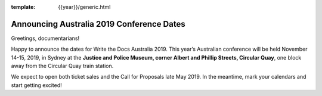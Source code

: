 :template: {{year}}/generic.html

.. post:: Apr 30, 2019
   :tags: {{ shortcode }}-{{ year }}

Announcing Australia 2019 Conference Dates
========================

Greetings, documentarians!

Happy to announce the dates for Write the Docs Australia 2019. This year’s Australian conference will be held November 14-15, 2019, in Sydney at the **Justice and Police Museum, corner Albert and Phillip Streets, Circular Quay**, one block away from the Circular Quay train station.

We expect to open both ticket sales and the Call for Proposals late May 2019. In the meantime, mark your calendars and start getting excited!
